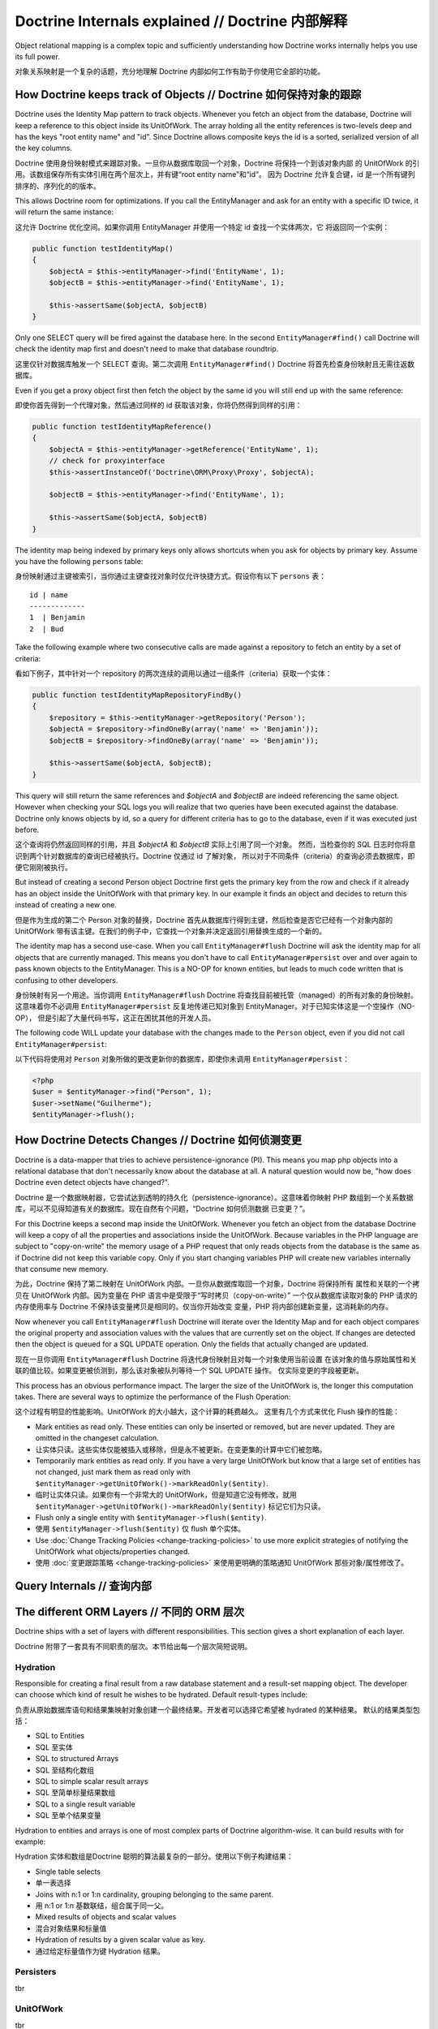 Doctrine Internals explained // Doctrine 内部解释
=========================================================

Object relational mapping is a complex topic and sufficiently understanding how Doctrine works internally helps you use its full power.

对象关系映射是一个复杂的话题，充分地理解 Doctrine 内部如何工作有助于你使用它全部的功能。

How Doctrine keeps track of Objects // Doctrine 如何保持对象的跟踪
-------------------------------------------------------------------------

Doctrine uses the Identity Map pattern to track objects. Whenever you fetch an
object from the database, Doctrine will keep a reference to this object inside
its UnitOfWork. The array holding all the entity references is two-levels deep
and has the keys "root entity name" and "id". Since Doctrine allows composite
keys the id is a sorted, serialized version of all the key columns.

Doctrine 使用身份映射模式来跟踪对象。一旦你从数据库取回一个对象，Doctrine 将保持一个到该对象内部
的 UnitOfWork 的引用。该数组保存所有实体引用在两个层次上，并有键“root entity name”和“id”。
因为 Doctrine 允许复合键，id 是一个所有键列排序的、序列化的的版本。

This allows Doctrine room for optimizations. If you call the EntityManager and
ask for an entity with a specific ID twice, it will return the same instance:

这允许 Doctrine 优化空间。如果你调用 EntityManager 并使用一个特定 id 查找一个实体两次，它
将返回同一个实例：

.. code-block:: php

    public function testIdentityMap()
    {
        $objectA = $this->entityManager->find('EntityName', 1);
        $objectB = $this->entityManager->find('EntityName', 1);

        $this->assertSame($objectA, $objectB)
    }

Only one SELECT query will be fired against the database here. In the second
``EntityManager#find()`` call Doctrine will check the identity map first and
doesn't need to make that database roundtrip.

这里仅针对数据库触发一个 SELECT 查询。第二次调用 ``EntityManager#find()`` Doctrine
将首先检查身份映射且无需往返数据库。

Even if you get a proxy object first then fetch the object by the same id you
will still end up with the same reference:

即使你首先得到一个代理对象，然后通过同样的 id 获取该对象，你将仍然得到同样的引用：

.. code-block:: php

    public function testIdentityMapReference()
    {
        $objectA = $this->entityManager->getReference('EntityName', 1);
        // check for proxyinterface
        $this->assertInstanceOf('Doctrine\ORM\Proxy\Proxy', $objectA);

        $objectB = $this->entityManager->find('EntityName', 1);

        $this->assertSame($objectA, $objectB)
    }

The identity map being indexed by primary keys only allows shortcuts when you
ask for objects by primary key. Assume you have the following ``persons``
table:

身份映射通过主键被索引，当你通过主键查找对象时仅允许快捷方式。假设你有以下 ``persons`` 表：

::

    id | name
    -------------
    1  | Benjamin
    2  | Bud

Take the following example where two
consecutive calls are made against a repository to fetch an entity by a set of
criteria:

看如下例子，其中针对一个 repository 的两次连续的调用以通过一组条件（criteria）获取一个实体：

.. code-block:: php

    public function testIdentityMapRepositoryFindBy()
    {
        $repository = $this->entityManager->getRepository('Person');
        $objectA = $repository->findOneBy(array('name' => 'Benjamin'));
        $objectB = $repository->findOneBy(array('name' => 'Benjamin'));

        $this->assertSame($objectA, $objectB);
    }

This query will still return the same references and `$objectA` and `$objectB`
are indeed referencing the same object. However when checking your SQL logs you
will realize that two queries have been executed against the database. Doctrine
only knows objects by id, so a query for different criteria has to go to the
database, even if it was executed just before.

这个查询将仍然返回同样的引用，并且 `$objectA` 和 `$objectB` 实际上引用了同一个对象。
然而，当检查你的 SQL 日志时你将意识到两个针对数据库的查询已经被执行。Doctrine 仅通过 id 了解对象，
所以对于不同条件（criteria）的查询必须去数据库，即便它刚刚被执行。

But instead of creating a second Person object Doctrine first gets the primary
key from the row and check if it already has an object inside the UnitOfWork
with that primary key. In our example it finds an object and decides to return
this instead of creating a new one.

但是作为生成的第二个 Person 对象的替换，Doctrine 首先从数据库行得到主键，然后检查是否它已经有一个对象内部的
UnitOfWork 带有该主键。在我们的例子中，它查找一个对象并决定返回引用替换生成的一个新的。

The identity map has a second use-case. When you call ``EntityManager#flush``
Doctrine will ask the identity map for all objects that are currently managed.
This means you don't have to call ``EntityManager#persist`` over and over again
to pass known objects to the EntityManager. This is a NO-OP for known entities,
but leads to much code written that is confusing to other developers.

身份映射有另一个用途。当你调用 ``EntityManager#flush`` Doctrine 将查找目前被托管（managed）的所有对象的身份映射。
这意味着你不必调用 ``EntityManager#persist`` 反复地传递已知对象到 EntityManager。对于已知实体这是一个空操作（NO-OP），
但是引起了大量代码书写，这正在困扰其他的开发人员。

The following code WILL update your database with the changes made to the
``Person`` object, even if you did not call ``EntityManager#persist``:

以下代码将使用对 ``Person`` 对象所做的更改更新你的数据库，即使你未调用 ``EntityManager#persist``：

.. code-block:: php

    <?php
    $user = $entityManager->find("Person", 1);
    $user->setName("Guilherme");
    $entityManager->flush();

How Doctrine Detects Changes // Doctrine 如何侦测变更
------------------------------------------------------------

Doctrine is a data-mapper that tries to achieve persistence-ignorance (PI).
This means you map php objects into a relational database that don't
necessarily know about the database at all. A natural question would now be,
"how does Doctrine even detect objects have changed?". 

Doctrine 是一个数据映射器，它尝试达到透明的持久化（persistence-ignorance）。这意味着你映射
PHP 数组到一个关系数据库，可以不见得知道有关的数据库。现在自然有个问题，“Doctrine 如何侦测数据
已变更？”。

For this Doctrine keeps a second map inside the UnitOfWork. Whenever you fetch
an object from the database Doctrine will keep a copy of all the properties and
associations inside the UnitOfWork. Because variables in the PHP language are
subject to "copy-on-write" the memory usage of a PHP request that only reads
objects from the database is the same as if Doctrine did not keep this variable
copy. Only if you start changing variables PHP will create new variables internally
that consume new memory.

为此，Doctrine 保持了第二映射在 UnitOfWork 内部。一旦你从数据库取回一个对象，Doctrine 将保持所有
属性和关联的一个拷贝在 UnitOfWork 内部。因为变量在 PHP 语言中是受限于“写时拷贝（copy-on-write）”
一个仅从数据库读取对象的 PHP 请求的内存使用率与 Doctrine 不保持该变量拷贝是相同的。仅当你开始改变
变量，PHP 将内部创建新变量，这消耗新的内存。

Now whenever you call ``EntityManager#flush`` Doctrine will iterate over the
Identity Map and for each object compares the original property and association
values with the values that are currently set on the object. If changes are
detected then the object is queued for a SQL UPDATE operation. Only the fields
that actually changed are updated.

现在一旦你调用 ``EntityManager#flush`` Doctrine 将迭代身份映射且对每一个对象使用当前设置
在该对象的值与原始属性和关联的值比较。如果变更被侦测到，那么该对象被队列等待一个 SQL UPDATE 操作。
仅实际变更的字段被更新。

This process has an obvious performance impact. The larger the size of the
UnitOfWork is, the longer this computation takes. There are several ways to
optimize the performance of the Flush Operation:

这个过程有明显的性能影响。UnitOfWork 的大小越大，这个计算的耗费越久。
这里有几个方式来优化 Flush 操作的性能：

- Mark entities as read only. These entities can only be inserted or removed,
  but are never updated. They are omitted in the changeset calculation.
- 让实体只读。这些实体仅能被插入或移除，但是永不被更新。在变更集的计算中它们被忽略。
- Temporarily mark entities as read only. If you have a very large UnitOfWork
  but know that a large set of entities has not changed, just mark them as read
  only with ``$entityManager->getUnitOfWork()->markReadOnly($entity)``.
- 临时让实体只读。如果你有一个非常大的 UnitOfWork，但是知道它没有修改，就用 ``$entityManager->getUnitOfWork()->markReadOnly($entity)``
  标记它们为只读。
- Flush only a single entity with ``$entityManager->flush($entity)``.
- 使用 ``$entityManager->flush($entity)`` 仅 flush 单个实体。
- Use :doc:`Change Tracking Policies <change-tracking-policies>` to use more
  explicit strategies of notifying the UnitOfWork what objects/properties
  changed.
- 使用 :doc:`变更跟踪策略 <change-tracking-policies>` 来使用更明确的策略通知 UnitOfWork 那些对象/属性修改了。


Query Internals // 查询内部
-----------------------------------

The different ORM Layers // 不同的 ORM 层次
--------------------------------------------------

Doctrine ships with a set of layers with different responsibilities. This
section gives a short explanation of each layer.

Doctrine 附带了一套具有不同职责的层次。本节给出每一个层次简短说明。

Hydration
~~~~~~~~~

Responsible for creating a final result from a raw database statement and a
result-set mapping object. The developer can choose which kind of result he
wishes to be hydrated. Default result-types include:

负责从原始数据库语句和结果集映射对象创建一个最终结果。开发者可以选择它希望被 hydrated 的某种结果。
默认的结果类型包括：

- SQL to Entities
- SQL 至实体
- SQL to structured Arrays
- SQL 至结构化数组
- SQL to simple scalar result arrays
- SQL 至简单标量结果数组
- SQL to a single result variable
- SQL 至单个结果变量

Hydration to entities and arrays is one of most complex parts of Doctrine
algorithm-wise. It can build results with for example:

Hydration 实体和数组是Doctrine 聪明的算法最复杂的一部分。使用以下例子构建结果：

- Single table selects
- 单一表选择
- Joins with n:1 or 1:n cardinality, grouping belonging to the same parent.
- 用 n:1 or 1:n 基数联结，组合属于同一父。
- Mixed results of objects and scalar values
- 混合对象结果和标量值
- Hydration of results by a given scalar value as key.
- 通过给定标量值作为键 Hydration 结果。

Persisters
~~~~~~~~~~

tbr

UnitOfWork
~~~~~~~~~~

tbr

ResultSetMapping
~~~~~~~~~~~~~~~~

tbr

DQL Parser
~~~~~~~~~~

tbr

SQLWalker
~~~~~~~~~

tbr

EntityManager
~~~~~~~~~~~~~

tbr

ClassMetadataFactory
~~~~~~~~~~~~~~~~~~~~

tbr

